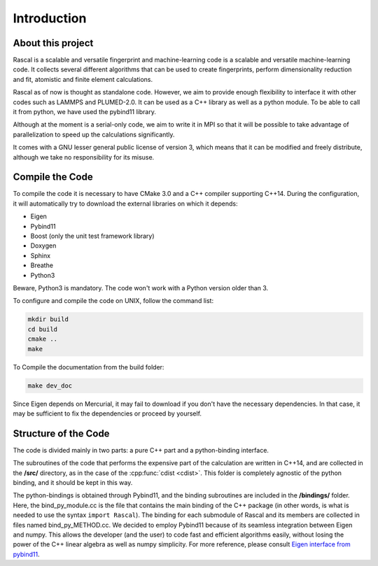 .. _introduction:

Introduction
============

About this project
------------------

Rascal is a scalable and versatile fingerprint and machine-learning code is a scalable and versatile machine-learning code. It collects several different algorithms that can be used to create fingerprints, perform dimensionality reduction and fit, atomistic and finite element calculations.

Rascal as of now is thought as standalone code. However, we aim to provide enough flexibility to interface it with other codes such as LAMMPS and PLUMED-2.0. It can be used as a C++ library as well as a python module. To be able to call it from python, we have used the pybind11 library.

Although at the moment is a serial-only code, we aim to write it in MPI so that it will be possible to take advantage of parallelization to speed up the calculations significantly.

It comes with a GNU lesser general public license of version 3, which means that it can be modified and freely distribute, although we take no responsibility for its misuse.


Compile the Code
----------------

To compile the code it is necessary to have CMake 3.0 and a C++ compiler supporting C++14. During the configuration, it will automatically try to download the external libraries on which it depends:


- Eigen
- Pybind11
- Boost (only the unit test framework  library)
- Doxygen
- Sphinx
- Breathe
- Python3

Beware, Python3 is mandatory. The code won't work with a Python version older than 3.


To configure and compile the code on UNIX, follow the command list:

.. code-block:: console

  mkdir build
  cd build
  cmake ..
  make


To Compile the documentation from the build folder:

.. code-block:: console

  make dev_doc

Since Eigen depends on Mercurial, it may fail to download if you don't have the necessary dependencies. In that case, it may be sufficient to fix the dependencies or proceed by yourself.

.. _code_structure:

Structure of the Code
---------------------

The code is divided mainly in two parts: a pure C++ part and a python-binding interface.

The subroutines of the code that performs the expensive part of the calculation are written in C++14, and are collected in the **/src/** directory, as in the case of the :cpp:func:`cdist <cdist>`. This folder is completely agnostic of the python binding, and it should be kept in this way.

The python-bindings is obtained through Pybind11, and the binding subroutines are included in the **/bindings/** folder. Here, the bind_py_module.cc is the file that contains the main binding of the C++ package (in other words, is what is needed to use the syntax ``import Rascal``). The binding for each submodule of Rascal and its members are collected in files named bind_py_METHOD.cc. We decided to employ Pybind11 because of its seamless integration between Eigen and numpy. This allows the developer (and the user) to code fast and efficient algorithms easily, without losing the power of the C++ linear algebra as well as numpy simplicity. For more reference, please consult `Eigen interface from pybind11 <http://pybind11.readthedocs.io/en/stable/advanced/cast/eigen.html?highlight=eigen#pass-by-reference>`_.
